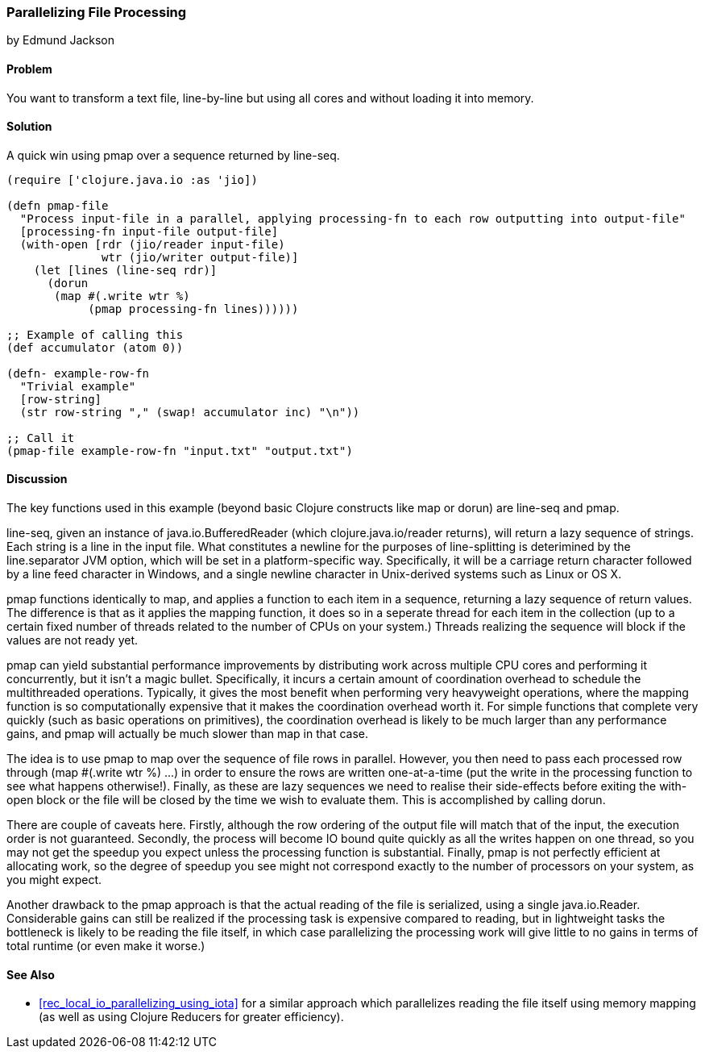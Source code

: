 === Parallelizing File Processing
[role="byline"]
by Edmund Jackson

==== Problem

You want to transform a text file, line-by-line but using all cores and
without loading it into memory.

==== Solution

A quick win using +pmap+ over a sequence returned by +line-seq+.

[source,clojure]
----
(require ['clojure.java.io :as 'jio])

(defn pmap-file
  "Process input-file in a parallel, applying processing-fn to each row outputting into output-file"
  [processing-fn input-file output-file]
  (with-open [rdr (jio/reader input-file)
              wtr (jio/writer output-file)]
    (let [lines (line-seq rdr)]
      (dorun
       (map #(.write wtr %)
            (pmap processing-fn lines))))))

;; Example of calling this
(def accumulator (atom 0))

(defn- example-row-fn
  "Trivial example"
  [row-string]
  (str row-string "," (swap! accumulator inc) "\n"))

;; Call it
(pmap-file example-row-fn "input.txt" "output.txt")
----

==== Discussion

The key functions used in this example (beyond basic Clojure
constructs like +map+ or +dorun+) are +line-seq+ and +pmap+.

+line-seq+, given an instance of +java.io.BufferedReader+ (which
+clojure.java.io/reader+ returns), will return a lazy sequence of
strings. Each string is a line in the input file. What constitutes a
newline for the purposes of line-splitting is deterimined by the
+line.separator+ JVM option, which will be set in a platform-specific
way. Specifically, it will be a carriage return character followed by
a line feed character in Windows, and a single newline character in
Unix-derived systems such as Linux or OS X.

+pmap+ functions identically to +map+, and applies a function to each
item in a sequence, returning a lazy sequence of return values. The
difference is that as it applies the mapping function, it does so in a
seperate thread for each item in the collection (up to a certain fixed
number of threads related to the number of CPUs on your system.)
Threads realizing the sequence will block if the values are not ready
yet.

+pmap+ can yield substantial performance improvements by distributing
work across multiple CPU cores and performing it concurrently, but it
isn't a magic bullet. Specifically, it incurs a certain amount of
coordination overhead to schedule the multithreaded
operations. Typically, it gives the most benefit when performing very
heavyweight operations, where the mapping function is so
computationally expensive that it makes the coordination overhead
worth it. For simple functions that complete very quickly (such as
basic operations on primitives), the coordination overhead is likely
to be much larger than any performance gains, and +pmap+ will actually
be much slower than +map+ in that case.

The idea is to use +pmap+ to map over the sequence of file rows in
parallel. However, you then need to pass each processed row through
+(map #(.write wtr %) ...)+ in order to ensure the rows are written
one-at-a-time (put the write in the processing function to see what
happens otherwise!). Finally, as these are lazy sequences we need to
realise their side-effects before exiting the +with-open+ block or the
file will be closed by the time we wish to evaluate them. This is
accomplished by calling +dorun+.

There are couple of caveats here. Firstly, although the row ordering
of the output file will match that of the input, the execution order
is not guaranteed. Secondly, the process will become IO bound quite
quickly as all the writes happen on one thread, so you may not get the
speedup you expect unless the processing function is substantial.
Finally, +pmap+ is not perfectly efficient at allocating work, so the
degree of speedup you see might not correspond exactly to the number
of processors on your system, as you might expect.

Another drawback to the +pmap+ approach is that the actual reading of
the file is serialized, using a single +java.io.Reader+. Considerable
gains can still be realized if the processing task is expensive
compared to reading, but in lightweight tasks the bottleneck is likely
to be reading the file itself, in which case parallelizing the
processing work will give little to no gains in terms of total
runtime (or even make it worse.)

==== See Also

* <<rec_local_io_parallelizing_using_iota>> for a similar approach which parallelizes reading the file itself using
memory mapping (as well as using Clojure Reducers for greater
efficiency).


